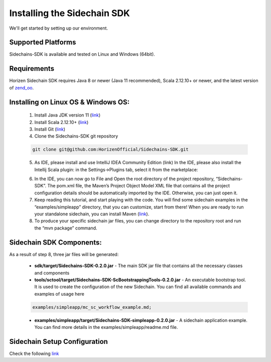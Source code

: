.. _install-sidechain-sdk-tutorial:

########################
Installing the Sidechain SDK
########################

We'll get started by setting up our environment.

*******************
Supported Platforms
*******************

Sidechains-SDK is available and tested on Linux and Windows (64bit).


************
Requirements
************

Horizen Sidechain SDK requires Java 8  or newer (Java 11 recommended), Scala 2.12.10+ or newer, and the latest version of `zend_oo <https://github.com/ZencashOfficial/zend_oo>`_.


************************************
Installing on Linux OS & Windows OS:
************************************

  1. Install Java JDK version 11 (`link <https://www.oracle.com/java/technologies/javase-jdk11-downloads.html>`_)
  2. Install Scala 2.12.10+ (`link <https://www.scala-lang.org/download/2.12.10.html>`_)
  3. Install Git (`link <https://git-scm.com/downloads>`_)
  4. Clone the Sidechains-SDK git repository

  .. code:: Bash

     git clone git@github.com:HorizenOfficial/Sidechains-SDK.git

  5. As IDE, please install and use IntelliJ IDEA Community Edition (link) In the IDE, please also install the Intellij Scala plugin: in the Settings->Plugins tab, select it from the marketplace:

  .. image:: /images/intellij.png
   :alt: IntelliJ

  6. In the IDE, you can now  go to File and Open the root directory of the project repository, “\Sidechains-SDK”. The pom.xml file, the Maven’s Project Object Model XML file that contains all the project configuration details should be automatically imported by the IDE. Otherwise, you can just open it.
  7. Keep reading this tutorial, and start playing with the code. You will find some sidechain examples in the “examples/simpleapp” directory, that you can customize, start from there! When you are ready to run your standalone sidechain, you can install Maven (`link <https://maven.apache.org/install.html>`_).
  8. To produce your specific sidechain jar files, you can change directory to the repository root and run the “mvn package” command.


*************************
Sidechain SDK Components:
*************************

As a result of step 8, three jar files will be generated:

  * **sdk/target/Sidechains-SDK-0.2.0.jar** - The main SDK jar file that contains all the necessary classes and components
  * **tools/sctool/target/Sidechains-SDK-ScBootstrappingTools-0.2.0.jar** - An executable bootstrap tool. It is used to create the configuration of the new Sidechain. You can find all available commands and examples of usage here

  ..  code:: Bash

      examples/simpleapp/mc_sc_workflow_example.md;

  * **examples/simpleapp/target/Sidechains-SDK-simpleapp-0.2.0.jar** - A sidechain application example. You can find more details in the examples/simpleapp/readme.md file.


*****************************
Sidechain Setup Configuration
*****************************

Check the following `link <https://github.com/HorizenOfficial/Sidechains-SDK/blob/master/examples/simpleapp/mc_sc_workflow_example.md>`_
